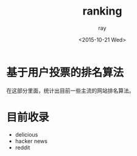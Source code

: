 #+title: ranking
#+author: ray
#+date: <2015-10-21 Wed>

* 基于用户投票的排名算法
在这部分里面，统计出目前一些主流的网站排名算法。

* 目前收录

+ delicious
+ hacker news
+ reddit
